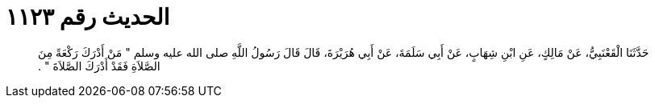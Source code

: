 
= الحديث رقم ١١٢٣

[quote.hadith]
حَدَّثَنَا الْقَعْنَبِيُّ، عَنْ مَالِكٍ، عَنِ ابْنِ شِهَابٍ، عَنْ أَبِي سَلَمَةَ، عَنْ أَبِي هُرَيْرَةَ، قَالَ قَالَ رَسُولُ اللَّهِ صلى الله عليه وسلم ‏"‏ مَنْ أَدْرَكَ رَكْعَةً مِنَ الصَّلاَةِ فَقَدْ أَدْرَكَ الصَّلاَةَ ‏"‏ ‏.‏